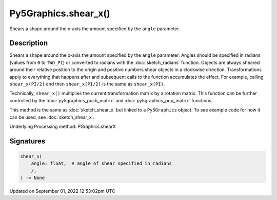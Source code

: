 Py5Graphics.shear_x()
=====================

Shears a shape around the x-axis the amount specified by the ``angle`` parameter.

Description
-----------

Shears a shape around the x-axis the amount specified by the ``angle`` parameter. Angles should be specified in radians (values from ``0`` to ``TWO_PI``) or converted to radians with the :doc:`sketch_radians` function. Objects are always sheared around their relative position to the origin and positive numbers shear objects in a clockwise direction. Transformations apply to everything that happens after and subsequent calls to the function accumulates the effect. For example, calling ``shear_x(PI/2)`` and then ``shear_x(PI/2)`` is the same as ``shear_x(PI)``.
 
Technically, ``shear_x()`` multiplies the current transformation matrix by a rotation matrix. This function can be further controlled by the :doc:`py5graphics_push_matrix` and :doc:`py5graphics_pop_matrix` functions.

This method is the same as :doc:`sketch_shear_x` but linked to a ``Py5Graphics`` object. To see example code for how it can be used, see :doc:`sketch_shear_x`.

Underlying Processing method: PGraphics.shearX

Signatures
----------

.. code:: python

    shear_x(
        angle: float,  # angle of shear specified in radians
        /,
    ) -> None
Updated on September 01, 2022 12:53:02pm UTC

